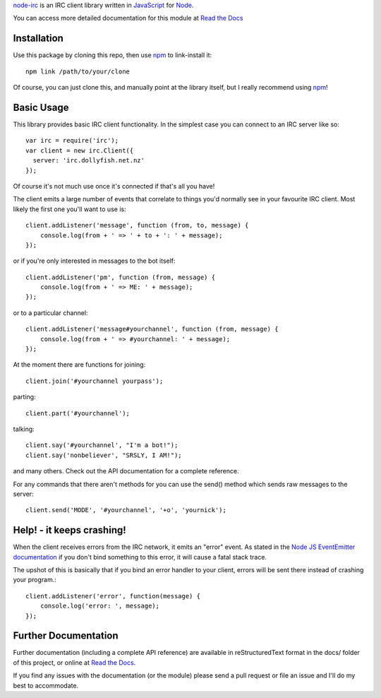 `node-irc`_ is an IRC client library written in JavaScript_ for Node_.

.. _`node-irc`: http://node-irc.readthedocs.org/
.. _JavaScript: http://en.wikipedia.org/wiki/JavaScript
.. _Node: http://nodejs.org/

You can access more detailed documentation for this module at `Read the Docs`_


Installation
-------------

Use this package by cloning this repo, then use npm_ to link-install it::

    npm link /path/to/your/clone

Of course, you can just clone this, and manually point at the library itself,
but I really recommend using npm_!

Basic Usage
-------------

This library provides basic IRC client functionality. In the simplest case you
can connect to an IRC server like so::

    var irc = require('irc');
    var client = new irc.Client({
      server: 'irc.dollyfish.net.nz'
    });

Of course it's not much use once it's connected if that's all you have!

The client emits a large number of events that correlate to things you'd
normally see in your favourite IRC client. Most likely the first one you'll want
to use is::

    client.addListener('message', function (from, to, message) {
	console.log(from + ' => ' + to + ': ' + message);
    });

or if you're only interested in messages to the bot itself::

    client.addListener('pm', function (from, message) {
	console.log(from + ' => ME: ' + message);
    });

or to a particular channel::

    client.addListener('message#yourchannel', function (from, message) {
	console.log(from + ' => #yourchannel: ' + message);
    });

At the moment there are functions for joining::

    client.join('#yourchannel yourpass');

parting::

    client.part('#yourchannel');

talking::

    client.say('#yourchannel', "I'm a bot!");
    client.say('nonbeliever', "SRSLY, I AM!");

and many others. Check out the API documentation for a complete reference.

For any commands that there aren't methods for you can use the send() method
which sends raw messages to the server::

    client.send('MODE', '#yourchannel', '+o', 'yournick');

Help! - it keeps crashing!
---------------------------

When the client receives errors from the IRC network, it emits an "error"
event. As stated in the `Node JS EventEmitter documentation`_ if you don't bind
something to this error, it will cause a fatal stack trace.

The upshot of this is basically that if you bind an error handler to your
client, errors will be sent there instead of crashing your program.::

    client.addListener('error', function(message) {
        console.log('error: ', message);
    });


Further Documentation
-----------------------

Further documentation (including a complete API reference) are available in
reStructuredText format in the docs/ folder of this project, or online at `Read the Docs`_.

If you find any issues with the documentation (or the module) please send a pull
request or file an issue and I'll do my best to accommodate.

.. _npm: http://github.com/isaacs/npm
.. _here: http://node-irc.readthedocs.org/en/latest/API.html
.. _`Read the Docs`: http://readthedocs.org/docs/node-irc/en/latest/
.. _`Node JS EventEmitter documentation`: http://nodejs.org/api/events.html#events_class_events_eventemitter
